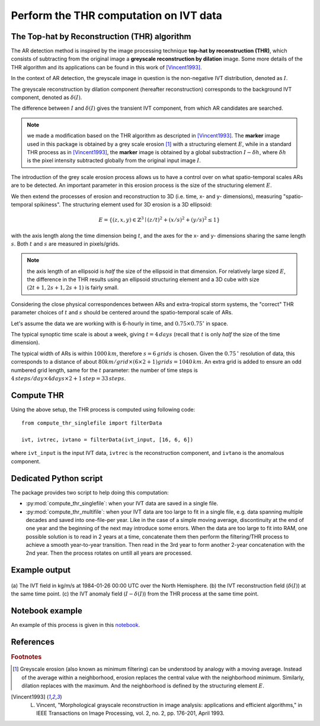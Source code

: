 Perform the THR computation on IVT data
=======================================

.. _compute_thr:

The Top-hat by Reconstruction (THR) algorithm
#############################################

The AR detection method is inspired by the image processing technique
**top-hat by reconstruction (THR)**, which consists of
subtracting from the original image a **greyscale reconstruction by
dilation** image.
Some more details of the THR algorithm and its applications
can be found in this work of [Vincent1993]_.

In the context of AR detection, the greyscale image in question is
the non-negative IVT distribution, denoted as :math:`I`.

The greyscale reconstruction
by dilation component (hereafter reconstruction) corresponds to the
background IVT component, denoted as :math:`\delta(I)`.

The difference
between :math:`I` and :math:`\delta(I)` gives the transient IVT component, from
which AR candidates are searched.


.. note:: we made a modification based on the THR algorithm as descripted in [Vincent1993]_.  The **marker** image used in this package is obtained by a grey scale erosion [#erosion]_ with a structuring element :math:`E`, while in a standard THR process as in [Vincent1993]_, the **marker** image is obtained by a global substraction :math:`I - \delta h`, where :math:`\delta h` is the pixel intensity subtracted globally from the original input image :math:`I`.

The introduction of the grey scale erosion process allows us to have a control
over on what spatio-temporal scales ARs are to be detected.
An important parameter in this erosion
process is the size of the structuring element :math:`E`.

We then extend the processes of erosion and reconstruction to 3D (i.e. time,
x- and y- dimensions), measuring "spatio-temporal spikiness".
The structuring element used for 3D erosion is a 3D
ellipsoid:

.. math::
        E = \left \{(z,x,y) \in \mathbb{Z}^3 \mid (z/t)^2 + (x/s)^2 + (y/s)^2 \leq 1 \right \}

with the axis length along the time dimension being :math:`t`, and the axes
for the x- and y- dimensions sharing the same length :math:`s`. Both :math:`t` and
:math:`s` are measured in pixels/grids.

.. note:: the axis length of an ellipsoid is *half* the size of the ellipsoid in that dimension. For relatively large sized :math:`E`, the difference in the THR results using an ellipsoid structuring element and a 3D cube with size :math:`(2t+1, 2s+1, 2s+1)` is fairly small.

Considering the close physical correspondences between ARs and
extra-tropical storm systems, the
"correct" THR parameter choices of :math:`t` and :math:`s` should be centered
around the spatio-temporal scale of ARs.

Let's assume the data we are working with is 6-hourly in time, and :math:`0.75 \times 0.75 ^{\circ}` in
space.

The typical synoptic time
scale is about a week, giving :math:`t = 4 \, days` (recall that :math:`t` is only
*half* the size of the time dimension).

The typical width of
ARs is within :math:`1000 \, km`,
therefore :math:`s = 6 \, grids` is chosen. Given the :math:`0.75 \,^{\circ}`
resolution of data, this corresponds to a distance of about
:math:`80 km/grid \times (6 \times 2 + 1) grids = 1040 \, km`. An extra grid
is added to ensure an odd numbered grid length, same for the :math:`t`
parameter: the number of time steps is :math:`4\, steps/day \times 4 days \times 2 + 1\, step = 33\, steps`.


Compute THR
###########

Using the above setup, the THR process is computed using following code:
::

    from compute_thr_singlefile import filterData

    ivt, ivtrec, ivtano = filterData(ivt_input, [16, 6, 6])

where ``ivt_input`` is the input IVT data, ``ivtrec`` is the reconstruction component, and ``ivtano`` is
the anomalous component.

.. seealso:: :py:func:`compute_thr_singlefile.filterData`.


Dedicated Python script
#######################

The package provides two script to help doing this computation:

* :py:mod:`compute_thr_singlefile`: when your IVT data are saved in a single file.
* :py:mod:`compute_thr_multifile`: when your IVT data are too large to fit in a single file, e.g. data spanning
  multiple decades and saved into one-file-per year. Like in the case of a simple moving average,
  discontinuity at the end of one year and the beginning of the next may introduce some errors. When
  the data are too large to fit into RAM, one possible solution is to read in 2 years at a time,
  concatenate them then perform the filtering/THR process to achieve a smooth year-to-year transition.
  Then read in the 3rd year to form another 2-year concatenation with the 2nd year. Then the process
  rotates on untill all years are processed.


Example output
##############

.. figure:: fig3.png
    :width: 700px
    :align: center
    :figclass: align-center

    (a) The IVT field in kg/m/s at 1984-01-26 00:00 UTC over the North
    Hemisphere. (b) the IVT reconstruction field (:math:`\delta(I)`) at the same time point. (c)
    the IVT anomaly field (:math:`I-\delta(I)`) from the THR process at the same time point.



Notebook example
################

An example of this process is given in this `notebook <https://github.com/ihesp/AR_tracker/blob/master/notebooks/2_compute_THR.ipynb>`_.




References
##########


.. rubric:: Footnotes

.. [#erosion] Greyscale erosion (also known as minimum filtering) can be understood by analogy with a moving average. Instead of the average within a neighborhood, erosion replaces the central value with the neighborhood minimum. Similarly, dilation replaces with the maximum. And the neighborhood is defined by the structuring element :math:`E`.

.. [Vincent1993]   L. Vincent, "Morphological grayscale reconstruction in image analysis: applications and efficient algorithms," in IEEE Transactions on Image Processing, vol. 2, no. 2, pp. 176-201, April 1993.

